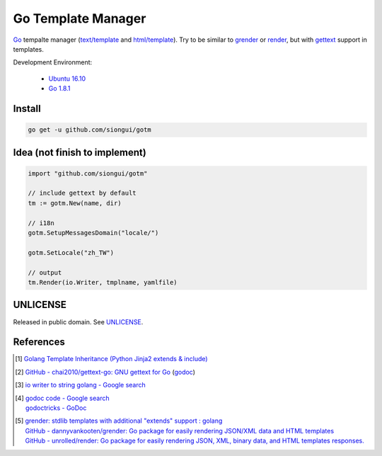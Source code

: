 ===================
Go Template Manager
===================

.. image:: https://img.shields.io/badge/Language-Go-blue.svg
   :target: https://golang.org/

.. image:: https://godoc.org/github.com/siongui/gotm?status.png
   :target: https://godoc.org/github.com/siongui/gotm

.. image:: https://api.travis-ci.org/siongui/gotm.png?branch=master
   :target: https://travis-ci.org/siongui/gotm

.. image:: https://goreportcard.com/badge/github.com/siongui/gotm
   :target: https://goreportcard.com/report/github.com/siongui/gotm

.. image:: https://img.shields.io/badge/license-Unlicense-blue.svg
   :target: https://raw.githubusercontent.com/siongui/gotm/master/UNLICENSE

.. image:: https://img.shields.io/badge/Status-Beta-brightgreen.svg

Go_ tempalte manager (`text/template`_ and `html/template`_). Try to be similar
to grender_ or render_, but with gettext_ support in templates.

Development Environment:

  - `Ubuntu 16.10`_
  - `Go 1.8.1`_


Install
+++++++

.. code-block:: bash

  go get -u github.com/siongui/gotm


Idea (not finish to implement)
++++++++++++++++++++++++++++++

.. code-block:: go

  import "github.com/siongui/gotm"

  // include gettext by default
  tm := gotm.New(name, dir)

  // i18n
  gotm.SetupMessagesDomain("locale/")

  gotm.SetLocale("zh_TW")

  // output
  tm.Render(io.Writer, tmplname, yamlfile)


UNLICENSE
+++++++++

Released in public domain. See UNLICENSE_.


References
++++++++++

.. [1] `Golang Template Inheritance (Python Jinja2 extends & include) <https://siongui.github.io/2017/02/05/go-template-inheritance-jinja2-extends-include/>`_

.. [2] `GitHub - chai2010/gettext-go: GNU gettext for Go <https://github.com/chai2010/gettext-go>`_
       (`godoc <https://godoc.org/github.com/chai2010/gettext-go/gettext>`__)

.. [3] `io writer to string golang - Google search <https://www.google.com/search?q=io+writer+to+string+golang>`_

.. [4] | `godoc code - Google search <https://www.google.com/search?q=godoc+code>`_
       | `godoctricks - GoDoc <https://godoc.org/github.com/fluhus/godoc-tricks>`_

.. [5] | `grender: stdlib templates with additional "extends" support : golang <https://www.reddit.com/r/golang/comments/61hcfg/grender_stdlib_templates_with_additional_extends/>`_
       | `GitHub - dannyvankooten/grender: Go package for easily rendering JSON/XML data and HTML templates <https://github.com/dannyvankooten/grender>`_
       | `GitHub - unrolled/render: Go package for easily rendering JSON, XML, binary data, and HTML templates responses. <https://github.com/unrolled/render>`_

.. _Go: https://golang.org/
.. _grender: https://github.com/dannyvankooten/grender
.. _render: https://github.com/unrolled/render
.. _gettext: https://github.com/chai2010/gettext-go
.. _Ubuntu 16.10: http://releases.ubuntu.com/16.10/
.. _Go 1.8.1: https://golang.org/dl/
.. _git clone: https://www.google.com/search?q=git+clone
.. _text/template: https://golang.org/pkg/text/template/
.. _html/template: https://golang.org/pkg/html/template/
.. _UNLICENSE: http://unlicense.org/
